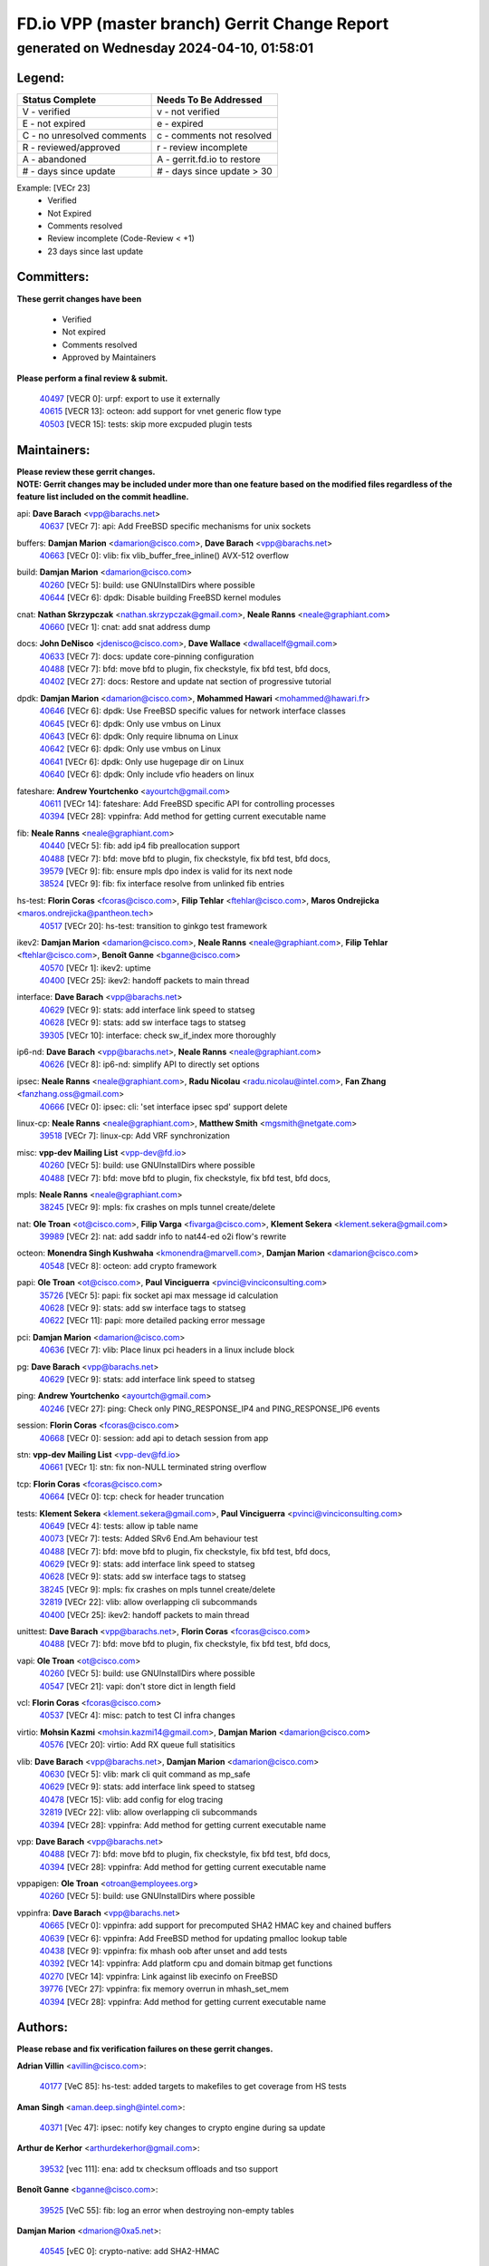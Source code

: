 
==============================================
FD.io VPP (master branch) Gerrit Change Report
==============================================
--------------------------------------------
generated on Wednesday 2024-04-10, 01:58:01
--------------------------------------------


Legend:
-------
========================== ===========================
Status Complete            Needs To Be Addressed
========================== ===========================
V - verified               v - not verified
E - not expired            e - expired
C - no unresolved comments c - comments not resolved
R - reviewed/approved      r - review incomplete
A - abandoned              A - gerrit.fd.io to restore
# - days since update      # - days since update > 30
========================== ===========================

Example: [VECr 23]
    - Verified
    - Not Expired
    - Comments resolved
    - Review incomplete (Code-Review < +1)
    - 23 days since last update


Committers:
-----------
| **These gerrit changes have been**

    - Verified
    - Not expired
    - Comments resolved
    - Approved by Maintainers

| **Please perform a final review & submit.**

  | `40497 <https:////gerrit.fd.io/r/c/vpp/+/40497>`_ [VECR 0]: urpf: export to use it externally
  | `40615 <https:////gerrit.fd.io/r/c/vpp/+/40615>`_ [VECR 13]: octeon: add support for vnet generic flow type
  | `40503 <https:////gerrit.fd.io/r/c/vpp/+/40503>`_ [VECR 15]: tests: skip more excpuded plugin tests

Maintainers:
------------
| **Please review these gerrit changes.**

| **NOTE: Gerrit changes may be included under more than one feature based on the modified files regardless of the feature list included on the commit headline.**

api: **Dave Barach** <vpp@barachs.net>
  | `40637 <https:////gerrit.fd.io/r/c/vpp/+/40637>`_ [VECr 7]: api: Add FreeBSD specific mechanisms for unix sockets

buffers: **Damjan Marion** <damarion@cisco.com>, **Dave Barach** <vpp@barachs.net>
  | `40663 <https:////gerrit.fd.io/r/c/vpp/+/40663>`_ [VECr 0]: vlib: fix vlib_buffer_free_inline() AVX-512 overflow

build: **Damjan Marion** <damarion@cisco.com>
  | `40260 <https:////gerrit.fd.io/r/c/vpp/+/40260>`_ [VECr 5]: build: use GNUInstallDirs where possible
  | `40644 <https:////gerrit.fd.io/r/c/vpp/+/40644>`_ [VECr 6]: dpdk:  Disable building FreeBSD kernel modules

cnat: **Nathan Skrzypczak** <nathan.skrzypczak@gmail.com>, **Neale Ranns** <neale@graphiant.com>
  | `40660 <https:////gerrit.fd.io/r/c/vpp/+/40660>`_ [VECr 1]: cnat: add snat address dump

docs: **John DeNisco** <jdenisco@cisco.com>, **Dave Wallace** <dwallacelf@gmail.com>
  | `40633 <https:////gerrit.fd.io/r/c/vpp/+/40633>`_ [VECr 7]: docs: update core-pinning configuration
  | `40488 <https:////gerrit.fd.io/r/c/vpp/+/40488>`_ [VECr 7]: bfd: move bfd to plugin, fix checkstyle, fix bfd test, bfd docs,
  | `40402 <https:////gerrit.fd.io/r/c/vpp/+/40402>`_ [VECr 27]: docs: Restore and update nat section of progressive tutorial

dpdk: **Damjan Marion** <damarion@cisco.com>, **Mohammed Hawari** <mohammed@hawari.fr>
  | `40646 <https:////gerrit.fd.io/r/c/vpp/+/40646>`_ [VECr 6]: dpdk: Use FreeBSD specific values for network interface classes
  | `40645 <https:////gerrit.fd.io/r/c/vpp/+/40645>`_ [VECr 6]: dpdk: Only use vmbus on Linux
  | `40643 <https:////gerrit.fd.io/r/c/vpp/+/40643>`_ [VECr 6]: dpdk: Only require libnuma on Linux
  | `40642 <https:////gerrit.fd.io/r/c/vpp/+/40642>`_ [VECr 6]: dpdk: Only use vmbus on Linux
  | `40641 <https:////gerrit.fd.io/r/c/vpp/+/40641>`_ [VECr 6]: dpdk: Only use hugepage dir on Linux
  | `40640 <https:////gerrit.fd.io/r/c/vpp/+/40640>`_ [VECr 6]: dpdk: Only include vfio headers on linux

fateshare: **Andrew Yourtchenko** <ayourtch@gmail.com>
  | `40611 <https:////gerrit.fd.io/r/c/vpp/+/40611>`_ [VECr 14]: fateshare: Add FreeBSD specific API for controlling processes
  | `40394 <https:////gerrit.fd.io/r/c/vpp/+/40394>`_ [VECr 28]: vppinfra: Add method for getting current executable name

fib: **Neale Ranns** <neale@graphiant.com>
  | `40440 <https:////gerrit.fd.io/r/c/vpp/+/40440>`_ [VECr 5]: fib: add ip4 fib preallocation support
  | `40488 <https:////gerrit.fd.io/r/c/vpp/+/40488>`_ [VECr 7]: bfd: move bfd to plugin, fix checkstyle, fix bfd test, bfd docs,
  | `39579 <https:////gerrit.fd.io/r/c/vpp/+/39579>`_ [VECr 9]: fib: ensure mpls dpo index is valid for its next node
  | `38524 <https:////gerrit.fd.io/r/c/vpp/+/38524>`_ [VECr 9]: fib: fix interface resolve from unlinked fib entries

hs-test: **Florin Coras** <fcoras@cisco.com>, **Filip Tehlar** <ftehlar@cisco.com>, **Maros Ondrejicka** <maros.ondrejicka@pantheon.tech>
  | `40517 <https:////gerrit.fd.io/r/c/vpp/+/40517>`_ [VECr 20]: hs-test: transition to ginkgo test framework

ikev2: **Damjan Marion** <damarion@cisco.com>, **Neale Ranns** <neale@graphiant.com>, **Filip Tehlar** <ftehlar@cisco.com>, **Benoît Ganne** <bganne@cisco.com>
  | `40570 <https:////gerrit.fd.io/r/c/vpp/+/40570>`_ [VECr 1]: ikev2: uptime
  | `40400 <https:////gerrit.fd.io/r/c/vpp/+/40400>`_ [VECr 25]: ikev2: handoff packets to main thread

interface: **Dave Barach** <vpp@barachs.net>
  | `40629 <https:////gerrit.fd.io/r/c/vpp/+/40629>`_ [VECr 9]: stats: add interface link speed to statseg
  | `40628 <https:////gerrit.fd.io/r/c/vpp/+/40628>`_ [VECr 9]: stats: add sw interface tags to statseg
  | `39305 <https:////gerrit.fd.io/r/c/vpp/+/39305>`_ [VECr 10]: interface: check sw_if_index more thoroughly

ip6-nd: **Dave Barach** <vpp@barachs.net>, **Neale Ranns** <neale@graphiant.com>
  | `40626 <https:////gerrit.fd.io/r/c/vpp/+/40626>`_ [VECr 8]: ip6-nd: simplify API to directly set options

ipsec: **Neale Ranns** <neale@graphiant.com>, **Radu Nicolau** <radu.nicolau@intel.com>, **Fan Zhang** <fanzhang.oss@gmail.com>
  | `40666 <https:////gerrit.fd.io/r/c/vpp/+/40666>`_ [VECr 0]: ipsec: cli: 'set interface ipsec spd' support delete

linux-cp: **Neale Ranns** <neale@graphiant.com>, **Matthew Smith** <mgsmith@netgate.com>
  | `39518 <https:////gerrit.fd.io/r/c/vpp/+/39518>`_ [VECr 7]: linux-cp: Add VRF synchronization

misc: **vpp-dev Mailing List** <vpp-dev@fd.io>
  | `40260 <https:////gerrit.fd.io/r/c/vpp/+/40260>`_ [VECr 5]: build: use GNUInstallDirs where possible
  | `40488 <https:////gerrit.fd.io/r/c/vpp/+/40488>`_ [VECr 7]: bfd: move bfd to plugin, fix checkstyle, fix bfd test, bfd docs,

mpls: **Neale Ranns** <neale@graphiant.com>
  | `38245 <https:////gerrit.fd.io/r/c/vpp/+/38245>`_ [VECr 9]: mpls: fix crashes on mpls tunnel create/delete

nat: **Ole Troan** <ot@cisco.com>, **Filip Varga** <fivarga@cisco.com>, **Klement Sekera** <klement.sekera@gmail.com>
  | `39989 <https:////gerrit.fd.io/r/c/vpp/+/39989>`_ [VECr 2]: nat: add saddr info to nat44-ed o2i flow's rewrite

octeon: **Monendra Singh Kushwaha** <kmonendra@marvell.com>, **Damjan Marion** <damarion@cisco.com>
  | `40548 <https:////gerrit.fd.io/r/c/vpp/+/40548>`_ [VECr 8]: octeon: add crypto framework

papi: **Ole Troan** <ot@cisco.com>, **Paul Vinciguerra** <pvinci@vinciconsulting.com>
  | `35726 <https:////gerrit.fd.io/r/c/vpp/+/35726>`_ [VECr 5]: papi: fix socket api max message id calculation
  | `40628 <https:////gerrit.fd.io/r/c/vpp/+/40628>`_ [VECr 9]: stats: add sw interface tags to statseg
  | `40622 <https:////gerrit.fd.io/r/c/vpp/+/40622>`_ [VECr 11]: papi: more detailed packing error message

pci: **Damjan Marion** <damarion@cisco.com>
  | `40636 <https:////gerrit.fd.io/r/c/vpp/+/40636>`_ [VECr 7]: vlib: Place linux pci headers in a linux include block

pg: **Dave Barach** <vpp@barachs.net>
  | `40629 <https:////gerrit.fd.io/r/c/vpp/+/40629>`_ [VECr 9]: stats: add interface link speed to statseg

ping: **Andrew Yourtchenko** <ayourtch@gmail.com>
  | `40246 <https:////gerrit.fd.io/r/c/vpp/+/40246>`_ [VECr 27]: ping: Check only PING_RESPONSE_IP4 and PING_RESPONSE_IP6 events

session: **Florin Coras** <fcoras@cisco.com>
  | `40668 <https:////gerrit.fd.io/r/c/vpp/+/40668>`_ [VECr 0]: session: add api to detach session from app

stn: **vpp-dev Mailing List** <vpp-dev@fd.io>
  | `40661 <https:////gerrit.fd.io/r/c/vpp/+/40661>`_ [VECr 1]: stn: fix non-NULL terminated string overflow

tcp: **Florin Coras** <fcoras@cisco.com>
  | `40664 <https:////gerrit.fd.io/r/c/vpp/+/40664>`_ [VECr 0]: tcp: check for header truncation

tests: **Klement Sekera** <klement.sekera@gmail.com>, **Paul Vinciguerra** <pvinci@vinciconsulting.com>
  | `40649 <https:////gerrit.fd.io/r/c/vpp/+/40649>`_ [VECr 4]: tests: allow ip table name
  | `40073 <https:////gerrit.fd.io/r/c/vpp/+/40073>`_ [VECr 7]: tests: Added SRv6 End.Am behaviour test
  | `40488 <https:////gerrit.fd.io/r/c/vpp/+/40488>`_ [VECr 7]: bfd: move bfd to plugin, fix checkstyle, fix bfd test, bfd docs,
  | `40629 <https:////gerrit.fd.io/r/c/vpp/+/40629>`_ [VECr 9]: stats: add interface link speed to statseg
  | `40628 <https:////gerrit.fd.io/r/c/vpp/+/40628>`_ [VECr 9]: stats: add sw interface tags to statseg
  | `38245 <https:////gerrit.fd.io/r/c/vpp/+/38245>`_ [VECr 9]: mpls: fix crashes on mpls tunnel create/delete
  | `32819 <https:////gerrit.fd.io/r/c/vpp/+/32819>`_ [VECr 22]: vlib: allow overlapping cli subcommands
  | `40400 <https:////gerrit.fd.io/r/c/vpp/+/40400>`_ [VECr 25]: ikev2: handoff packets to main thread

unittest: **Dave Barach** <vpp@barachs.net>, **Florin Coras** <fcoras@cisco.com>
  | `40488 <https:////gerrit.fd.io/r/c/vpp/+/40488>`_ [VECr 7]: bfd: move bfd to plugin, fix checkstyle, fix bfd test, bfd docs,

vapi: **Ole Troan** <ot@cisco.com>
  | `40260 <https:////gerrit.fd.io/r/c/vpp/+/40260>`_ [VECr 5]: build: use GNUInstallDirs where possible
  | `40547 <https:////gerrit.fd.io/r/c/vpp/+/40547>`_ [VECr 21]: vapi: don't store dict in length field

vcl: **Florin Coras** <fcoras@cisco.com>
  | `40537 <https:////gerrit.fd.io/r/c/vpp/+/40537>`_ [VECr 4]: misc: patch to test CI infra changes

virtio: **Mohsin Kazmi** <mohsin.kazmi14@gmail.com>, **Damjan Marion** <damarion@cisco.com>
  | `40576 <https:////gerrit.fd.io/r/c/vpp/+/40576>`_ [VECr 20]: virtio: Add RX queue full statisitics

vlib: **Dave Barach** <vpp@barachs.net>, **Damjan Marion** <damarion@cisco.com>
  | `40630 <https:////gerrit.fd.io/r/c/vpp/+/40630>`_ [VECr 5]: vlib: mark cli quit command as mp_safe
  | `40629 <https:////gerrit.fd.io/r/c/vpp/+/40629>`_ [VECr 9]: stats: add interface link speed to statseg
  | `40478 <https:////gerrit.fd.io/r/c/vpp/+/40478>`_ [VECr 15]: vlib: add config for elog tracing
  | `32819 <https:////gerrit.fd.io/r/c/vpp/+/32819>`_ [VECr 22]: vlib: allow overlapping cli subcommands
  | `40394 <https:////gerrit.fd.io/r/c/vpp/+/40394>`_ [VECr 28]: vppinfra: Add method for getting current executable name

vpp: **Dave Barach** <vpp@barachs.net>
  | `40488 <https:////gerrit.fd.io/r/c/vpp/+/40488>`_ [VECr 7]: bfd: move bfd to plugin, fix checkstyle, fix bfd test, bfd docs,
  | `40394 <https:////gerrit.fd.io/r/c/vpp/+/40394>`_ [VECr 28]: vppinfra: Add method for getting current executable name

vppapigen: **Ole Troan** <otroan@employees.org>
  | `40260 <https:////gerrit.fd.io/r/c/vpp/+/40260>`_ [VECr 5]: build: use GNUInstallDirs where possible

vppinfra: **Dave Barach** <vpp@barachs.net>
  | `40665 <https:////gerrit.fd.io/r/c/vpp/+/40665>`_ [VECr 0]: vppinfra: add support for precomputed SHA2 HMAC key and chained buffers
  | `40639 <https:////gerrit.fd.io/r/c/vpp/+/40639>`_ [VECr 6]: vppinfra: Add FreeBSD method for updating pmalloc lookup table
  | `40438 <https:////gerrit.fd.io/r/c/vpp/+/40438>`_ [VECr 9]: vppinfra: fix mhash oob after unset and add tests
  | `40392 <https:////gerrit.fd.io/r/c/vpp/+/40392>`_ [VECr 14]: vppinfra: Add platform cpu and domain bitmap get functions
  | `40270 <https:////gerrit.fd.io/r/c/vpp/+/40270>`_ [VECr 14]: vppinfra: Link against lib execinfo on FreeBSD
  | `39776 <https:////gerrit.fd.io/r/c/vpp/+/39776>`_ [VECr 27]: vppinfra: fix memory overrun in mhash_set_mem
  | `40394 <https:////gerrit.fd.io/r/c/vpp/+/40394>`_ [VECr 28]: vppinfra: Add method for getting current executable name

Authors:
--------
**Please rebase and fix verification failures on these gerrit changes.**

**Adrian Villin** <avillin@cisco.com>:

  | `40177 <https:////gerrit.fd.io/r/c/vpp/+/40177>`_ [VeC 85]: hs-test: added targets to makefiles to get coverage from HS tests

**Aman Singh** <aman.deep.singh@intel.com>:

  | `40371 <https:////gerrit.fd.io/r/c/vpp/+/40371>`_ [Vec 47]: ipsec: notify key changes to crypto engine during sa update

**Arthur de Kerhor** <arthurdekerhor@gmail.com>:

  | `39532 <https:////gerrit.fd.io/r/c/vpp/+/39532>`_ [vec 111]: ena: add tx checksum offloads and tso support

**Benoît Ganne** <bganne@cisco.com>:

  | `39525 <https:////gerrit.fd.io/r/c/vpp/+/39525>`_ [VeC 55]: fib: log an error when destroying non-empty tables

**Damjan Marion** <dmarion@0xa5.net>:

  | `40545 <https:////gerrit.fd.io/r/c/vpp/+/40545>`_ [vEC 0]: crypto-native: add SHA2-HMAC

**Daniel Beres** <dberes@cisco.com>:

  | `37071 <https:////gerrit.fd.io/r/c/vpp/+/37071>`_ [Vec 111]: ebuild: adding libmemif to debian packages

**Dave Wallace** <dwallacelf@gmail.com>:

  | `40201 <https:////gerrit.fd.io/r/c/vpp/+/40201>`_ [VeC 84]: tests: organize test coverage report generation

**Dmitry Valter** <dvalter@protonmail.com>:

  | `40150 <https:////gerrit.fd.io/r/c/vpp/+/40150>`_ [VeC 95]: vppinfra: fix test_vec invalid checks
  | `40123 <https:////gerrit.fd.io/r/c/vpp/+/40123>`_ [VeC 111]: fib: fix ip drop path crashes
  | `40122 <https:////gerrit.fd.io/r/c/vpp/+/40122>`_ [VeC 112]: vppapigen: fix enum format function
  | `40082 <https:////gerrit.fd.io/r/c/vpp/+/40082>`_ [VeC 118]: ip: mark ipX_header_t and ip4_address_t as packed
  | `40081 <https:////gerrit.fd.io/r/c/vpp/+/40081>`_ [VeC 124]: nat: fix det44 flaky test

**Emmanuel Scaria** <emmanuelscaria11@gmail.com>:

  | `40293 <https:////gerrit.fd.io/r/c/vpp/+/40293>`_ [Vec 62]: tcp: Start persist timer if snd_wnd is zero and no probing
  | `40129 <https:////gerrit.fd.io/r/c/vpp/+/40129>`_ [vec 109]: tcp: drop resets on tcp closed state Type: improvement Change-Id: If0318aa13a98ac4bdceca1b7f3b5d646b4b8d550 Signed-off-by: emmanuel <emmanuelscaria11@gmail.com>

**Filip Tehlar** <filip.tehlar@gmail.com>:

  | `40008 <https:////gerrit.fd.io/r/c/vpp/+/40008>`_ [vec 81]: http: fix client receiving large data

**Florin Coras** <florin.coras@gmail.com>:

  | `40667 <https:////gerrit.fd.io/r/c/vpp/+/40667>`_ [vEC 0]: session: rework handling of refused sessions
  | `40287 <https:////gerrit.fd.io/r/c/vpp/+/40287>`_ [VeC 44]: session: make local port allocator fib aware
  | `39449 <https:////gerrit.fd.io/r/c/vpp/+/39449>`_ [veC 161]: session: program rx events only if none are pending

**Frédéric Perrin** <fred@fperrin.net>:

  | `39251 <https:////gerrit.fd.io/r/c/vpp/+/39251>`_ [VeC 150]: ethernet: check dmacs_bad in the fastpath case
  | `39321 <https:////gerrit.fd.io/r/c/vpp/+/39321>`_ [VeC 150]: tests: fix issues found when enabling DMAC check

**Gabriel Oginski** <gabrielx.oginski@intel.com>:

  | `39549 <https:////gerrit.fd.io/r/c/vpp/+/39549>`_ [VeC 113]: interface dpdk avf: introducing setting RSS hash key feature
  | `39590 <https:////gerrit.fd.io/r/c/vpp/+/39590>`_ [VeC 131]: interface: move set rss queues function

**Hadi Dernaika** <hadidernaika31@gmail.com>:

  | `39995 <https:////gerrit.fd.io/r/c/vpp/+/39995>`_ [VEc 27]: virtio: fix crash on show tun cli

**Hadi Rayan Al-Sandid** <halsandi@cisco.com>:

  | `40088 <https:////gerrit.fd.io/r/c/vpp/+/40088>`_ [VEc 12]: misc: move snap, llc, osi to plugin

**Ivan Shvedunov** <ivan4th@gmail.com>:

  | `39615 <https:////gerrit.fd.io/r/c/vpp/+/39615>`_ [VEc 19]: ip: fix crash in ip4_neighbor_advertise

**Konstantin Kogdenko** <k.kogdenko@gmail.com>:

  | `40280 <https:////gerrit.fd.io/r/c/vpp/+/40280>`_ [veC 38]: nat: add in2out-ip-fib-index config option

**Lajos Katona** <katonalala@gmail.com>:

  | `40471 <https:////gerrit.fd.io/r/c/vpp/+/40471>`_ [VEc 20]: docs: Add doc for API Trace Tools
  | `40460 <https:////gerrit.fd.io/r/c/vpp/+/40460>`_ [VEc 27]: api: fix path for api definition files in vpe.api

**Manual Praying** <bobobo1618@gmail.com>:

  | `40573 <https:////gerrit.fd.io/r/c/vpp/+/40573>`_ [vEC 18]: nat: Implement SNAT on hairpin NAT for TCP, UDP and ICMP.

**Maxime Peim** <mpeim@cisco.com>:

  | `40452 <https:////gerrit.fd.io/r/c/vpp/+/40452>`_ [VEc 0]: ip6: fix icmp error on check fail
  | `40487 <https:////gerrit.fd.io/r/c/vpp/+/40487>`_ [VEc 0]: urpf: allow per buffer fib
  | `40368 <https:////gerrit.fd.io/r/c/vpp/+/40368>`_ [VeC 39]: fib: fix covered_inherit_add
  | `39942 <https:////gerrit.fd.io/r/c/vpp/+/39942>`_ [VeC 140]: misc: tracedump specify cache size

**Mohsin Kazmi** <sykazmi@cisco.com>:

  | `39146 <https:////gerrit.fd.io/r/c/vpp/+/39146>`_ [Vec 134]: geneve: add support for layer 3

**Monendra Singh Kushwaha** <kmonendra@marvell.com>:

  | `40508 <https:////gerrit.fd.io/r/c/vpp/+/40508>`_ [VEc 5]: octeon: add support for Marvell Octeon9 SoC

**Neale Ranns** <neale@graphiant.com>:

  | `40288 <https:////gerrit.fd.io/r/c/vpp/+/40288>`_ [vEC 7]: fib: Fix the make-before break load-balance construction
  | `40360 <https:////gerrit.fd.io/r/c/vpp/+/40360>`_ [veC 48]: vlib: Drain the frame queues before pausing at barrier.     - thread hand-off puts buffer in a frame queue between workers x and y. if worker y is waiting for the barrier lock, then these buffers are not processed until the lock is released. At that point state referred to by the buffers (e.g. an IPSec SA or an RX interface) could have been removed. so drain the frame queues for all workers before claiming to have reached the barrier.     - getting to the barrier is changed to a staged approach, with actions taken at each stage.
  | `40361 <https:////gerrit.fd.io/r/c/vpp/+/40361>`_ [veC 51]: vlib: remove the now unrequired frame queue check count.    - there is now an accurate measure of whether frame queues are populated.
  | `38092 <https:////gerrit.fd.io/r/c/vpp/+/38092>`_ [Vec 154]: ip: IP address family common input node

**Nick Zavaritsky** <nick.zavaritsky@emnify.com>:

  | `39477 <https:////gerrit.fd.io/r/c/vpp/+/39477>`_ [VeC 112]: geneve: support custom options in decap

**Nikita Skrynnik** <nikita.skrynnik@xored.com>:

  | `40325 <https:////gerrit.fd.io/r/c/vpp/+/40325>`_ [VEc 19]: ping: Allow to specify a source interface in ping binary API

**Niyaz Murshed** <niyaz.murshed@arm.com>:

  | `40373 <https:////gerrit.fd.io/r/c/vpp/+/40373>`_ [vEc 0]: crypto-sw-scheduler: crypto-dispatch improvement

**Stanislav Zaikin** <zstaseg@gmail.com>:

  | `40379 <https:////gerrit.fd.io/r/c/vpp/+/40379>`_ [VeC 46]: linux-cp: populate mapping vif-sw_if_index only for default-ns
  | `40292 <https:////gerrit.fd.io/r/c/vpp/+/40292>`_ [VeC 64]: tap: add virtio polling option

**Todd Hsiao** <tohsiao@cisco.com>:

  | `40462 <https:////gerrit.fd.io/r/c/vpp/+/40462>`_ [veC 34]: ip: Full reassembly and fragmentation enhancement

**Tom Jones** <thj@freebsd.org>:

  | `40341 <https:////gerrit.fd.io/r/c/vpp/+/40341>`_ [vEC 14]: vlib: Add FreeBSD thread specific header and calls
  | `40473 <https:////gerrit.fd.io/r/c/vpp/+/40473>`_ [vEC 14]: vlib: Add a skeleton pci interface for FreeBSD
  | `40469 <https:////gerrit.fd.io/r/c/vpp/+/40469>`_ [veC 33]: vlib: Use platform specific method to get exec name
  | `40470 <https:////gerrit.fd.io/r/c/vpp/+/40470>`_ [veC 33]: vpp: Add platform specific method to get exec name
  | `40468 <https:////gerrit.fd.io/r/c/vpp/+/40468>`_ [VeC 33]: vppinfra: Add platform cpu and domain get for FreeBSD
  | `40393 <https:////gerrit.fd.io/r/c/vpp/+/40393>`_ [Vec 40]: vlib: Add calls to retrieve cpu and domain bitmaps on FreeBSD
  | `40381 <https:////gerrit.fd.io/r/c/vpp/+/40381>`_ [VeC 46]: build: Connect FreeBSD system files to build
  | `40353 <https:////gerrit.fd.io/r/c/vpp/+/40353>`_ [VeC 51]: build: Link agaist FREEBSD_LIBS

**Vladislav Grishenko** <themiron@mail.ru>:

  | `39580 <https:////gerrit.fd.io/r/c/vpp/+/39580>`_ [VEc 0]: fib: fix udp encap mp-safe ops and id validation
  | `40627 <https:////gerrit.fd.io/r/c/vpp/+/40627>`_ [VEc 0]: fib: fix invalid udp encap id cases
  | `40415 <https:////gerrit.fd.io/r/c/vpp/+/40415>`_ [VEc 0]: ip: mark IP_ADDRESS_DUMP as mp-safe
  | `40436 <https:////gerrit.fd.io/r/c/vpp/+/40436>`_ [VEc 0]: ip: mark IP_TABLE_DUMP and IP_ROUTE_DUMP as mp-safe
  | `39555 <https:////gerrit.fd.io/r/c/vpp/+/39555>`_ [VeC 38]: nat: fix nat44-ed address removal from fib
  | `40413 <https:////gerrit.fd.io/r/c/vpp/+/40413>`_ [VeC 38]: nat: stick nat44-ed to use configured outside-fib

**Vratko Polak** <vrpolak@cisco.com>:

  | `40013 <https:////gerrit.fd.io/r/c/vpp/+/40013>`_ [veC 132]: nat: speed-up nat44-ed outside address distribution
  | `39315 <https:////gerrit.fd.io/r/c/vpp/+/39315>`_ [VeC 139]: vppapigen: recognize also _event as to_network

**Xiaoming Jiang** <jiangxiaoming@outlook.com>:

  | `40377 <https:////gerrit.fd.io/r/c/vpp/+/40377>`_ [VeC 46]: vppinfra: fix cpu freq init error if cpu support aperfmperf

**kai zhang** <zhangkaiheb@126.com>:

  | `40241 <https:////gerrit.fd.io/r/c/vpp/+/40241>`_ [vEC 18]: dpdk: problem in parsing max-simd-bitwidth setting

**shaohui jin** <jinshaohui789@163.com>:

  | `39777 <https:////gerrit.fd.io/r/c/vpp/+/39777>`_ [VeC 167]: ping:mark ipv6 packets as locally originated

**steven luong** <sluong@cisco.com>:

  | `40109 <https:////gerrit.fd.io/r/c/vpp/+/40109>`_ [VeC 61]: virtio: RSS support

**vinay tripathi** <vinayx.tripathi@intel.com>:

  | `39979 <https:////gerrit.fd.io/r/c/vpp/+/39979>`_ [VeC 33]: ipsec: move ah packet processing in the inline function ipsec_ah_packet_process

Legend:
-------
========================== ===========================
Status Complete            Needs To Be Addressed
========================== ===========================
V - verified               v - not verified
E - not expired            e - expired
C - no unresolved comments c - comments not resolved
R - reviewed/approved      r - review incomplete
A - abandoned              A - gerrit.fd.io to restore
# - days since update      # - days since update > 30
========================== ===========================

Example: [VECr 23]
    - Verified
    - Not Expired
    - Comments resolved
    - Review incomplete (Code-Review < +1)
    - 23 days since last update


Statistics:
-----------
================ ===
Patches assigned
================ ===
authors          66
maintainers      52
committers       3
abandoned        0
================ ===

